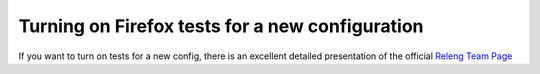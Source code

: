 Turning on Firefox tests for a new configuration
================================================

If you want to turn on tests for a new config, there is an excellent detailed
presentation of the official `Releng Team Page <https://docs.mozilla-releng.net/en/latest/gecko_tests/new_config.html>`__
